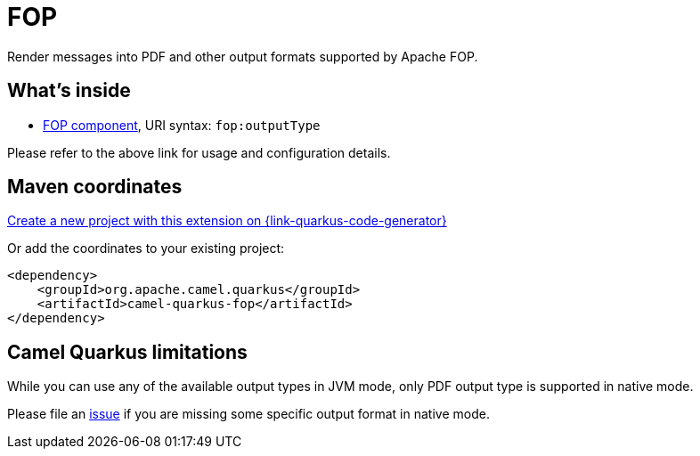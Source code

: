// Do not edit directly!
// This file was generated by camel-quarkus-maven-plugin:update-extension-doc-page
[id="extensions-fop"]
= FOP
:linkattrs:
:cq-artifact-id: camel-quarkus-fop
:cq-native-supported: true
:cq-status: Stable
:cq-status-deprecation: Stable
:cq-description: Render messages into PDF and other output formats supported by Apache FOP.
:cq-deprecated: false
:cq-jvm-since: 1.1.0
:cq-native-since: 1.2.0

ifeval::[{doc-show-badges} == true]
[.badges]
[.badge-key]##JVM since##[.badge-supported]##1.1.0## [.badge-key]##Native since##[.badge-supported]##1.2.0##
endif::[]

Render messages into PDF and other output formats supported by Apache FOP.

[id="extensions-fop-whats-inside"]
== What's inside

* xref:{cq-camel-components}::fop-component.adoc[FOP component], URI syntax: `fop:outputType`

Please refer to the above link for usage and configuration details.

[id="extensions-fop-maven-coordinates"]
== Maven coordinates

https://{link-quarkus-code-generator}/?extension-search=camel-quarkus-fop[Create a new project with this extension on {link-quarkus-code-generator}, window="_blank"]

Or add the coordinates to your existing project:

[source,xml]
----
<dependency>
    <groupId>org.apache.camel.quarkus</groupId>
    <artifactId>camel-quarkus-fop</artifactId>
</dependency>
----
ifeval::[{doc-show-user-guide-link} == true]
Check the xref:user-guide/index.adoc[User guide] for more information about writing Camel Quarkus applications.
endif::[]

[id="extensions-fop-camel-quarkus-limitations"]
== Camel Quarkus limitations

While you can use any of the available output types in JVM mode, only PDF output type is supported
in native mode.

Please file an https://github.com/apache/camel-quarkus/issues/new[issue] if you are missing some specific output format
in native mode.

